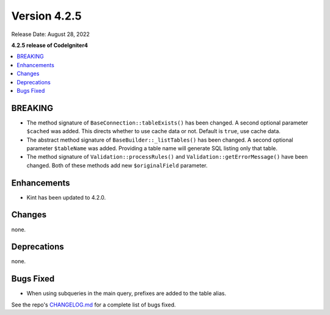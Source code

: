 Version 4.2.5
#############

Release Date: August 28, 2022

**4.2.5 release of CodeIgniter4**

.. contents::
    :local:
    :depth: 2

BREAKING
********

- The method signature of ``BaseConnection::tableExists()`` has been changed. A second optional parameter ``$cached`` was added. This directs whether to use cache data or not. Default is ``true``, use cache data.
- The abstract method signature of ``BaseBuilder::_listTables()`` has been changed. A second optional parameter ``$tableName`` was added. Providing a table name will generate SQL listing only that table.
- The method signature of ``Validation::processRules()`` and ``Validation::getErrorMessage()`` have been changed. Both of these methods add new ``$originalField`` parameter.

Enhancements
************

- Kint has been updated to 4.2.0.

Changes
*******

none.

Deprecations
************

none.

Bugs Fixed
**********
- When using subqueries in the main query, prefixes are added to the table alias.

See the repo's `CHANGELOG.md <https://github.com/codeigniter4/CodeIgniter4/blob/develop/CHANGELOG.md>`_ for a complete list of bugs fixed.
